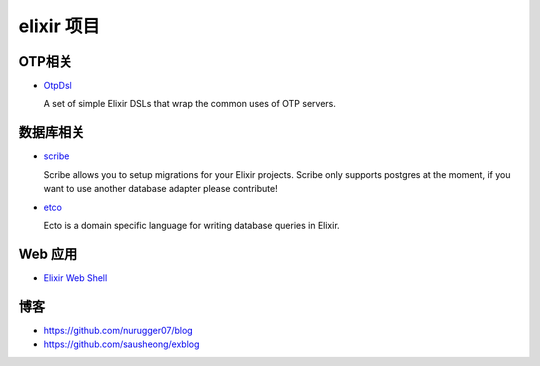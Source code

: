 elixir 项目
====================

OTP相关
-------------

- `OtpDsl <https://github.com/pragdave/otp_dsl>`_

  A set of simple Elixir DSLs that wrap the common uses of OTP servers.


数据库相关
---------------------

-  `scribe <https://github.com/rramsden/scribe>`_ 

   Scribe allows you to setup migrations for your Elixir projects.
   Scribe only supports postgres at the moment, if you want to use another database adapter please contribute!


- `etco <https://github.com/elixir-lang/ecto>`_

  Ecto is a domain specific language for writing database queries in Elixir.


Web 应用
------------------

- `Elixir Web Shell <https://github.com/glejeune/ews>`_


博客
-------------------

-  https://github.com/nurugger07/blog

-  https://github.com/sausheong/exblog


